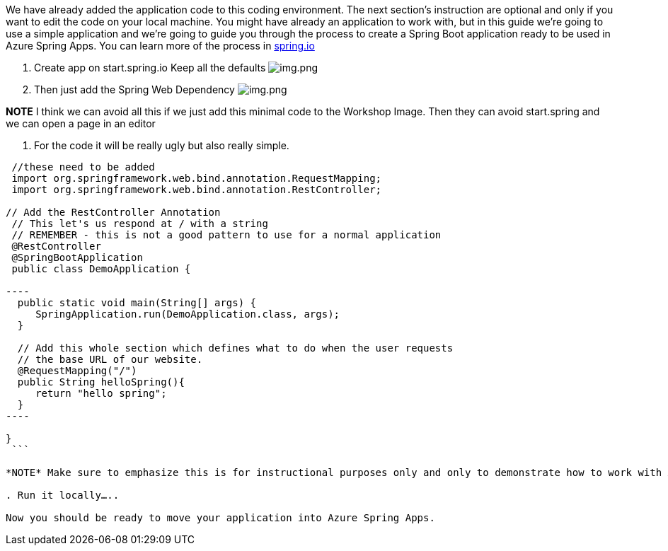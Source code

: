 We have already added the application code to this coding environment. The next section's instruction are optional and only if you want to edit the code on your local machine.
You might have already an application to work with, but in this guide we're going to use a simple
application and we're going to guide you through the process to create a Spring Boot application ready to
be used in Azure Spring Apps. You can learn more of the process in link:spring.io[spring.io]

. Create app on start.spring.io
 Keep all the defaults
 image:images/create-app-startspring.png[img.png]

. Then just add the Spring Web Dependency
 image:images/create-app-dependencies.png[img.png]

*NOTE* I think we can avoid all this if we just add this minimal code to the Workshop Image. Then they can avoid start.spring and we can open a page in an editor

. For the code it will be really ugly but also really simple.

```java
 //these need to be added
 import org.springframework.web.bind.annotation.RequestMapping;
 import org.springframework.web.bind.annotation.RestController;

// Add the RestController Annotation
 // This let's us respond at / with a string
 // REMEMBER - this is not a good pattern to use for a normal application
 @RestController
 @SpringBootApplication
 public class DemoApplication {

----
  public static void main(String[] args) {
     SpringApplication.run(DemoApplication.class, args);
  }

  // Add this whole section which defines what to do when the user requests
  // the base URL of our website.
  @RequestMapping("/")
  public String helloSpring(){
     return "hello spring";
  }
----

}
 ```

*NOTE* Make sure to emphasize this is for instructional purposes only and only to demonstrate how to work with ASA-E

. Run it locally…..

Now you should be ready to move your application into Azure Spring Apps.